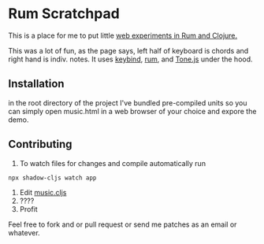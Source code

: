 * Rum Scratchpad

This is a place for me to put little [[https://aeyk.github.io/rum-scratchpad/music.html][web experiments in Rum and Clojure.]] 

This was a lot of fun, as the page says, left half of keyboard is chords and right hand is indiv. notes.
It uses [[https://github.com/piranha/keybind][keybind]], [[https://github.com/tonsky/rum][rum]], and [[https://github.com/Tonejs/Tone.js][Tone.js]] under the hood.

** Installation 

in the root directory of the project I've bundled pre-compiled units so you can simply open music.html in a web 
browser of your choice and expore the demo.


** Contributing
1. To watch files for changes and compile automatically run 
#+begin_src sh
npx shadow-cljs watch app
#+end_src
2. Edit [[https://github.com/Aeyk/rum-scratchpad/blob/master/src/rum_workshop/music.cljs][music.cljs]]
3. ????
4. Profit

Feel free to fork and or pull request or send me patches as an email or whatever. 

